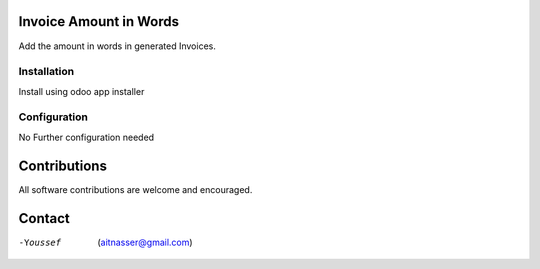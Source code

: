 .. image:: https://img.shields.io/badge/licence-AGPL--3-blue.svg
   :target: https://www.gnu.org/licenses/agpl
   :alt: License: AGPL-3

==============
Invoice Amount in Words
==============

Add the amount in words in generated Invoices.

Installation
============

Install using odoo app installer

Configuration
=============

No Further configuration needed

=============
Contributions
=============

All software contributions are welcome and encouraged.


========
Contact
========

-Youssef  (aitnasser@gmail.com)
